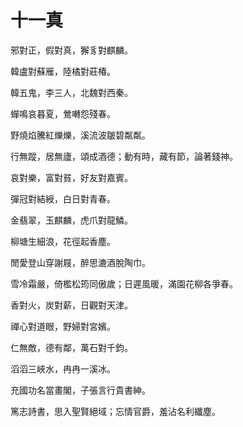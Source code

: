 #+STARTUP: content
#+STARTUP: indent

* 十一真

邪對正，假對真，獬豸對麒麟。

韓盧對蘇雁，陸橘對莊椿。

韓五鬼，李三人，北魏對西秦。

蟬鳴哀暮夏，鶯囀怨殘春。

野燒焰騰紅爍爍，溪流波皺碧粼粼。

行無蹤，居無廬，頌成酒德；動有時，藏有節，論著錢神。

#

哀對樂，富對貧，好友對嘉賓。

彈冠對結綬，白日對青春。

金翡翠，玉麒麟，虎爪對龍鱗。

柳塘生細浪，花徑起香塵。

閒愛登山穿謝屐，醉思漉酒脫陶巾。

雪冷霜嚴，倚檻松筠同傲歲；日遲風暖，滿園花柳各爭春。

#

香對火，炭對薪，日觀對天津。

禪心對道眼，野婦對宮嬪。

仁無敵，德有鄰，萬石對千鈞。

滔滔三峽水，冉冉一溪冰。

充國功名當畫閣，子張言行貴書紳。

篤志詩書，思入聖賢絕域；忘情官爵，羞沾名利纖塵。
